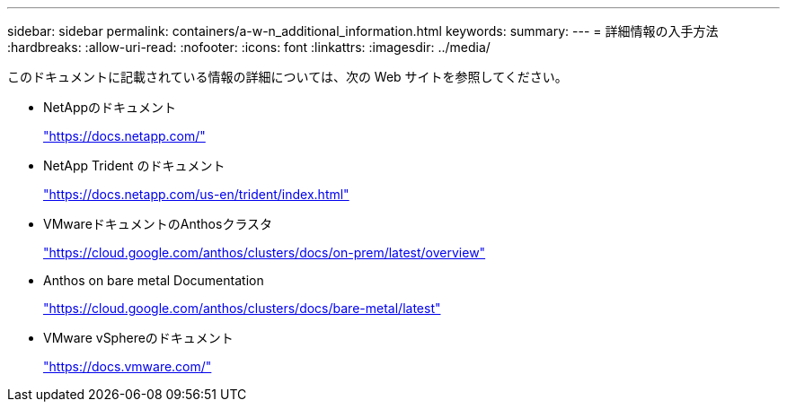 ---
sidebar: sidebar 
permalink: containers/a-w-n_additional_information.html 
keywords:  
summary:  
---
= 詳細情報の入手方法
:hardbreaks:
:allow-uri-read: 
:nofooter: 
:icons: font
:linkattrs: 
:imagesdir: ../media/


[role="lead"]
このドキュメントに記載されている情報の詳細については、次の Web サイトを参照してください。

* NetAppのドキュメント
+
https://docs.netapp.com/["https://docs.netapp.com/"^]

* NetApp Trident のドキュメント
+
https://docs.netapp.com/us-en/trident/index.html["https://docs.netapp.com/us-en/trident/index.html"]

* VMwareドキュメントのAnthosクラスタ
+
https://cloud.google.com/anthos/clusters/docs/on-prem/latest/overview["https://cloud.google.com/anthos/clusters/docs/on-prem/latest/overview"^]

* Anthos on bare metal Documentation
+
https://cloud.google.com/anthos/clusters/docs/bare-metal/latest["https://cloud.google.com/anthos/clusters/docs/bare-metal/latest"]

* VMware vSphereのドキュメント
+
https://docs.vmware.com["https://docs.vmware.com/"^]


